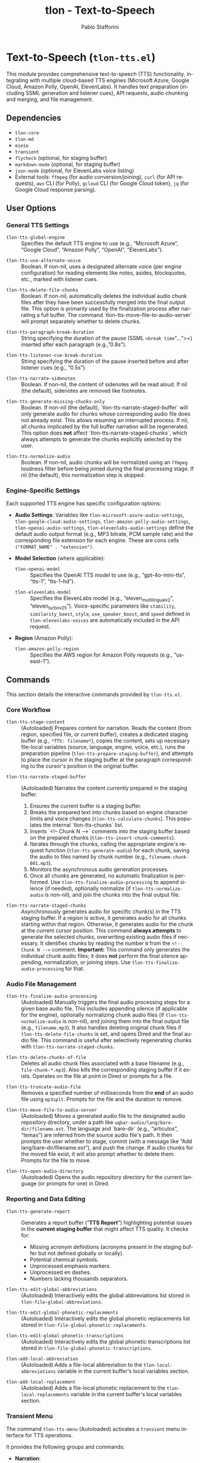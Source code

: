 #+title: tlon - Text-to-Speech
#+author: Pablo Stafforini
#+EXCLUDE_TAGS: noexport
#+language: en
#+options: ':t toc:nil author:t email:t num:t
#+startup: content
#+texinfo_header: @set MAINTAINERSITE @uref{https://github.com/tlon-team/tlon,maintainer webpage}
#+texinfo_header: @set MAINTAINER Pablo Stafforini
#+texinfo_header: @set MAINTAINEREMAIL @email{pablo@tlon.team}
#+texinfo_header: @set MAINTAINERCONTACT @uref{mailto:pablo@tlon.team,contact the maintainer}
#+texinfo: @insertcopying
* Text-to-Speech (=tlon-tts.el=)
:PROPERTIES:
:CUSTOM_ID: h:tlon-tts
:END:

This module provides comprehensive text-to-speech (TTS) functionality, integrating with multiple cloud-based TTS engines (Microsoft Azure, Google Cloud, Amazon Polly, OpenAI, ElevenLabs). It handles text preparation (including SSML generation and listener cues), API requests, audio chunking and merging, and file management.

** Dependencies
:PROPERTIES:
:CUSTOM_ID: h:tlon-tts-dependencies
:END:

+ =tlon-core=
+ =tlon-md=
+ =eieio=
+ =transient=
+ =flycheck= (optional, for staging buffer)
+ =markdown-mode= (optional, for staging buffer)
+ =json-mode= (optional, for ElevenLabs voice listing)
+ External tools: =ffmpeg= (for audio conversion/joining), =curl= (for API requests), =aws= CLI (for Polly), =gcloud= CLI (for Google Cloud token), =jq= (for Google Cloud response parsing).

** User Options
:PROPERTIES:
:CUSTOM_ID: h:tlon-tts-options
:END:

*** General TTS Settings
:PROPERTIES:
:CUSTOM_ID: h:tlon-tts-general-options
:END:

#+vindex: tlon-tts-global-engine
+ ~tlon-tts-global-engine~ :: Specifies the default TTS engine to use (e.g., "Microsoft Azure", "Google Cloud", "Amazon Polly", "OpenAI", "ElevenLabs").

#+vindex: tlon-tts-use-alternate-voice
+ ~tlon-tts-use-alternate-voice~ :: Boolean. If non-nil, uses a designated alternate voice (per engine configuration) for reading elements like notes, asides, blockquotes, etc., marked with listener cues.

#+vindex: tlon-tts-delete-file-chunks
+ ~tlon-tts-delete-file-chunks~ :: Boolean. If non-nil, automatically deletes the individual audio chunk files after they have been successfully merged into the final output file. This option is primarily used by the finalization process after narrating a full buffer. The command `tlon-tts-move-file-to-audio-server` will prompt separately whether to delete chunks.

#+vindex: tlon-tts-paragraph-break-duration
+ ~tlon-tts-paragraph-break-duration~ :: String specifying the duration of the pause (SSML =<break time="...">=) inserted after each paragraph (e.g., "0.8s").

#+vindex: tlon-tts-listener-cue-break-duration
+ ~tlon-tts-listener-cue-break-duration~ :: String specifying the duration of the pause inserted before and after listener cues (e.g., "0.5s").

#+vindex: tlon-tts-narrate-sidenotes
+ ~tlon-tts-narrate-sidenotes~ :: Boolean. If non-nil, the content of sidenotes will be read aloud. If nil (the default), sidenotes are removed like footnotes.

#+vindex: tlon-tts-generate-missing-chunks-only
+ ~tlon-tts-generate-missing-chunks-only~ :: Boolean. If non-nil (the default), `tlon-tts-narrate-staged-buffer` will only generate audio for chunks whose corresponding audio file does not already exist. This allows resuming an interrupted process. If nil, all chunks implicated by the full buffer narration will be regenerated. This option does *not* affect `tlon-tts-narrate-staged-chunks`, which always attempts to generate the chunks explicitly selected by the user.
#+vindex: tlon-tts-normalize-audio
+ ~tlon-tts-normalize-audio~ :: Boolean. If non-nil, audio chunks will be normalized using an =ffmpeg= loudness filter before being joined during the final processing stage. If nil (the default), this normalization step is skipped.

*** Engine-Specific Settings
:PROPERTIES:
:CUSTOM_ID: h:tlon-tts-engine-options
:END:
Each supported TTS engine has specific configuration options:

+ *Audio Settings*: Variables like ~tlon-microsoft-azure-audio-settings~, ~tlon-google-cloud-audio-settings~, ~tlon-amazon-polly-audio-settings~, ~tlon-openai-audio-settings~, ~tlon-elevenlabs-audio-settings~ define the default audio output format (e.g., MP3 bitrate, PCM sample rate) and the corresponding file extension for each engine. These are cons cells =("FORMAT_NAME" . "extension")=.
+ *Model Selection* (where applicable):
  #+vindex: tlon-openai-model
  + ~tlon-openai-model~ :: Specifies the OpenAI TTS model to use (e.g., "gpt-4o-mini-tts", "tts-1", "tts-1-hd").
  #+vindex: tlon-elevenlabs-model
  + ~tlon-elevenlabs-model~ :: Specifies the ElevenLabs model (e.g., "eleven_multilingual_v2", "eleven_turbo_v2_5"). Voice-specific parameters like =stability=, =similarity_boost=, =style=, =use_speaker_boost=, and =speed= defined in ~tlon-elevenlabs-voices~ are automatically included in the API request.
+ *Region* (Amazon Polly):
  #+vindex: tlon-amazon-polly-region
  + ~tlon-amazon-polly-region~ :: Specifies the AWS region for Amazon Polly requests (e.g., "us-east-1").

** Commands
:PROPERTIES:
:CUSTOM_ID: h:tlon-tts-commands
:END:

This section details the interactive commands provided by =tlon-tts.el=.

*** Core Workflow
:PROPERTIES:
:CUSTOM_ID: h:tlon-tts-core-workflow-cmds
:END:

#+findex: tlon-tts-stage-content
+ ~tlon-tts-stage-content~ :: (Autoloaded) Prepares content for narration. Reads the content (from region, specified file, or current buffer), creates a dedicated staging buffer (e.g., =*TTS: filename*=), copies the content, sets up necessary file-local variables (source, language, engine, voice, etc.), runs the preparation pipeline (~tlon-tts-prepare-staging-buffer~), and attempts to place the cursor in the staging buffer at the paragraph corresponding to the cursor's position in the original buffer.

#+findex: tlon-tts-narrate-staged-buffer
+ ~tlon-tts-narrate-staged-buffer~ :: (Autoloaded) Narrates the content currently prepared in the staging buffer.
  1. Ensures the current buffer is a staging buffer.
  2. Breaks the prepared text into chunks based on engine character limits and voice changes (~tlon-tts-calculate-chunks~). This populates the internal `tlon-tts-chunks` list.
  3. Inserts `<!-- Chunk N -->` comments into the staging buffer based on the prepared chunks (~tlon-tts-insert-chunk-comments~).
  4. Iterates through the chunks, calling the appropriate engine's request function (~tlon-tts-generate-audio~) for each chunk, saving the audio to files named by chunk number (e.g., =filename-chunk-001.mp3=).
  5. Monitors the asynchronous audio generation processes.
  6. Once all chunks are generated, no automatic finalization is performed. Use ~tlon-tts-finalize-audio-processing~ to append silence (if needed), optionally normalize (if ~tlon-tts-normalize-audio~ is non-nil), and join the chunks into the final output file.

#+findex: tlon-tts-narrate-staged-chunks
+ ~tlon-tts-narrate-staged-chunks~ :: Asynchronously generates audio for specific chunk(s) in the TTS staging buffer. If a region is active, it generates audio for all chunks starting within that region. Otherwise, it generates audio for the chunk at the current cursor position. This command *always attempts* to generate the selected chunks, overwriting existing audio files if necessary. It identifies chunks by reading the number =N= from the =<!-- Chunk N -->= comment. *Important:* This command only generates the individual chunk audio files; it does *not* perform the final silence appending, normalization, or joining steps. Use ~tlon-tts-finalize-audio-processing~ for that.

*** Audio File Management
:PROPERTIES:
:CUSTOM_ID: h:tlon-tts-audio-mgmt-cmds
:END:

#+findex: tlon-tts-finalize-audio-processing
+ ~tlon-tts-finalize-audio-processing~ :: (Autoloaded) Manually triggers the final audio processing steps for a given base audio file. This includes appending silence (if applicable for the engine), optionally normalizing chunk audio files (if ~tlon-tts-normalize-audio~ is non-nil), and joining them into the final output file (e.g., =filename.mp3=). It also handles deleting original chunk files if ~tlon-tts-delete-file-chunks~ is set, and opens Dired and the final audio file. This command is useful after selectively regenerating chunks with ~tlon-tts-narrate-staged-chunks~.

#+findex: tlon-tts-delete-chunks-of-file
+ ~tlon-tts-delete-chunks-of-file~ :: Deletes all audio chunk files associated with a base filename (e.g., =file-chunk-*.mp3=). Also kills the corresponding staging buffer if it exists. Operates on the file at point in Dired or prompts for a file.

#+findex: tlon-tts-truncate-audio-file
+ ~tlon-tts-truncate-audio-file~ :: Removes a specified number of milliseconds from the *end* of an audio file using =mp3splt=. Prompts for the file and the duration to remove.

#+findex: tlon-tts-move-file-to-audio-server
+ ~tlon-tts-move-file-to-audio-server~ :: (Autoloaded) Moves a generated audio file to the designated audio repository directory, under a path like =uqbar-audio/lang/bare-dir/filename.ext=. The language and `bare-dir` (e.g., "articulos", "temas") are inferred from the source audio file's path. It then prompts the user whether to stage, commit (with a message like "Add lang/bare-dir/filename.ext"), and push the change. If audio chunks for the moved file exist, it will also prompt whether to delete them. Prompts for the file to move.

#+findex: tlon-tts-open-audio-directory
+ ~tlon-tts-open-audio-directory~ :: (Autoloaded) Opens the audio repository directory for the current language (or prompts for one) in Dired.

*** Reporting and Data Editing
:PROPERTIES:
:CUSTOM_ID: h:tlon-tts-report-edit-cmds
:END:

#+findex: tlon-tts-generate-report
+ ~tlon-tts-generate-report~ :: Generates a report buffer ("*TTS Report*") highlighting potential issues in the *current staging buffer* that might affect TTS quality. It checks for:
  - Missing acronym definitions (acronyms present in the staging buffer but not defined globally or locally).
  - Potential chemical symbols.
  - Unprocessed emphasis markers.
  - Unprocessed en dashes.
  - Numbers lacking thousands separators.

#+findex: tlon-tts-edit-global-abbreviations
+ ~tlon-tts-edit-global-abbreviations~ :: (Autoloaded) Interactively edits the global abbreviations list stored in =tlon-file-global-abbreviations=.

#+findex: tlon-tts-edit-global-phonetic-replacements
+ ~tlon-tts-edit-global-phonetic-replacements~ :: (Autoloaded) Interactively edits the global phonetic replacements list stored in =tlon-file-global-phonetic-replacements=.

#+findex: tlon-tts-edit-global-phonetic-transcriptions
+ ~tlon-tts-edit-global-phonetic-transcriptions~ :: (Autoloaded) Interactively edits the global phonetic transcriptions list stored in =tlon-file-global-phonetic-transcriptions=.

#+findex: tlon-add-local-abbreviation
+ ~tlon-add-local-abbreviation~ :: (Autoloaded) Adds a file-local abbreviation to the =tlon-local-abbreviations= variable in the current buffer's local variables section.

#+findex: tlon-add-local-replacement
+ ~tlon-add-local-replacement~ :: (Autoloaded) Adds a file-local phonetic replacement to the =tlon-local-replacements= variable in the current buffer's local variables section.

*** Transient Menu
:PROPERTIES:
:CUSTOM_ID: h:tlon-tts-menu-cmd
:END:
#+findex: tlon-tts-menu
The command ~tlon-tts-menu~ (Autoloaded) activates a =transient= menu interface for TTS operations.

It provides the following groups and commands:
+ *Narration*:
  + =s= :: Stage content (~tlon-tts-stage-content~)
  + =b= :: Narrate buffer (~tlon-tts-narrate-staged-buffer~)
  + =c= :: Narrate chunks (~tlon-tts-narrate-staged-chunks~)
  + =e= :: Generate report (~tlon-tts-generate-report~)
  + *Narration options*: (These set the corresponding user options temporarily for the menu session)
    + =-b= :: Paragraph break duration (~tlon-tts-paragraph-break-duration-infix~)
    + =-p= :: Prompt (Currently unused) (~tlon-tts-menu-infix-set-prompt~)
    + =-s= :: Narrate sidenotes (~tlon-tts-menu-infix-toggle-narrate-sidenotes~)
    + =-v= :: Use alternate voice (~tlon-tts-menu-infix-toggle-alternate-voice~)
    + ""
    + =-e= :: Engine (~tlon-tts-menu-infix-set-engine~)
    + =-t= :: Engine settings (~tlon-tts-menu-infix-set-engine-settings~)
    + ""
    + =-D= :: Debug mode (~tlon-menu-infix-toggle-debug~)
+ *File processing*:
  + =F= :: Finalize audio processing (~tlon-tts-finalize-audio-processing~)
  + =d= :: Delete file chunks (~tlon-tts-delete-chunks-of-file~)
  + =x= :: Truncate audio file (~tlon-tts-truncate-audio-file~)
  + *Audio repo*:
    + =o= :: Open audio directory (~tlon-tts-open-audio-directory~)
    + =m= :: Move file to audio server (~tlon-tts-move-file-to-audio-server~)
  + *File processing options*:
    + =-m= :: Generate missing chunks only (for narrate buffer) (~tlon-tts-menu-infix-toggle-generate-missing-chunks-only~)
    + =-n= :: Normalize audio during finalization (~tlon-tts-menu-infix-toggle-normalize-audio~)
    + =-d= :: Delete chunks after finalizing (~tlon-tts-menu-infix-toggle-delete-file-chunks-after-finalizing~)
+ *Edit*:
  + *global*:
    + =a= :: Abbreviation (~tlon-tts-edit-global-abbreviations~)
    + =r= :: Replacement (~tlon-tts-edit-global-phonetic-replacements~)
    + =t= :: Transcription (~tlon-tts-edit-global-phonetic-transcriptions~)
  + *local*:
    + =A= :: Abbreviation (~tlon-add-local-abbreviation~)
    + =R= :: Replacement (~tlon-add-local-replacement~)

** Internal Functions and Variables
:PROPERTIES:
:CUSTOM_ID: h:tlon-tts-internals
:END:

This section lists key non-interactive functions, variables, and constants used internally.

*** Configuration and Constants
:PROPERTIES:
:CUSTOM_ID: h:tlon-tts-config-internals
:END:
#+vindex: tlon-tts-engines
+ ~tlon-tts-engines~ :: Central alist defining properties for each supported TTS engine (name, voice variable, audio settings variable, request function, character limit, internal property key).
#+vindex: tlon-microsoft-azure-voices
#+vindex: tlon-google-cloud-voices
#+vindex: tlon-amazon-polly-voices
#+vindex: tlon-openai-voices
#+vindex: tlon-elevenlabs-voices
+ Voice Lists (e.g., ~tlon-microsoft-azure-voices~) :: Alists defining preferred voices for each engine, including ID, language, gender, and optional role (main/alternate).
#+vindex: tlon-microsoft-azure-audio-choices
#+vindex: tlon-google-cloud-audio-choices
#+vindex: tlon-amazon-polly-audio-choices
#+vindex: tlon-openai-audio-choices
#+vindex: tlon-elevenlabs-audio-choices
+ Audio Choices (e.g., ~tlon-microsoft-azure-audio-choices~) :: Alists defining available audio formats and extensions for each engine, used for completion in the transient menu.
#+vindex: tlon-microsoft-azure-request
#+vindex: tlon-google-cloud-request
#+vindex: tlon-amazon-polly-request
#+vindex: tlon-openai-tts-request
#+vindex: tlon-elevenlabs-tts-url
+ Request Formats (e.g., ~tlon-microsoft-azure-request~) :: Format strings for the =curl= or =aws= commands used to make API requests for each engine.
#+vindex: tlon-microsoft-azure-char-limit
#+vindex: tlon-google-cloud-char-limit
#+vindex: tlon-amazon-polly-char-limit
#+vindex: tlon-openai-char-limit
#+vindex: tlon-elevenlabs-char-limit
+ Character Limits (e.g., ~tlon-microsoft-azure-char-limit~) :: Maximum number of characters allowed per request for each engine. Used for chunking.
#+vindex: tlon-microsoft-azure-key
#+vindex: tlon-google-cloud-key
#+vindex: tlon-openai-key
#+vindex: tlon-elevenlabs-key
+ API Keys (e.g., ~tlon-microsoft-azure-key~) :: Variables holding the API keys for each service, typically retrieved from =auth-source=.
#+vindex: tlon-tts-supported-tags
+ ~tlon-tts-supported-tags~ :: Alist defining SSML tags, their support status across engines, and how to handle them if unsupported (remove, chunkify).
#+vindex: tlon-tts-listener-cues
+ ~tlon-tts-listener-cues~ :: Alist defining the start and end cue text for different content types (aside, blockquote, etc.) in various languages.
#+vindex: tlon-tts-listener-cue-patterns
+ ~tlon-tts-listener-cue-patterns~ :: Alist mapping content types to the regex patterns used to identify them in the text.

*** Staging Buffer and Preparation
:PROPERTIES:
:CUSTOM_ID: h:tlon-tts-staging-internals
:END:
#+findex: tlon-tts-get-staging-buffer-name
+ ~tlon-tts-get-staging-buffer-name~ :: Generates the name for the staging buffer based on the source filename.
#+findex: tlon-tts-set-file-local-vars
+ ~tlon-tts-set-file-local-vars~ :: Sets file-local variables in the staging buffer (source, language, engine, audio format, voice, locale).
#+findex: tlon-tts-prepare-staging-buffer
+ ~tlon-tts-prepare-staging-buffer~ :: The main function that orchestrates the text preparation pipeline within the staging buffer. It calls numerous helper functions to:
  - Generate the initial report.
  - Ensure images/tables have alt text.
  - Process notes (footnotes/sidenotes).
  - Remove unwanted sections (e.g., "Further reading").
  - Remove horizontal lines.
  - Replace BibTeX keys with citations.
  - Add listener cues.
  - Process links.
  - Remove formatting (bold, italics, etc.).
  - Add paragraph breaks.
  - Process currencies and numerals.
  - Process abbreviations (local and global).
  - Process phonetic replacements and transcriptions.
  - Handle unsupported SSML tags.
  - Clean up extra newlines.
  - (Potentially) Escape XML special characters.

*** Chunking and Processing
:PROPERTIES:
:CUSTOM_ID: h:tlon-tts-chunking-internals
:END:
#+findex: tlon-tts-calculate-chunks
+ ~tlon-tts-calculate-chunks~ :: Calculates chunk boundaries and populates the `tlon-tts-chunks` data structure. It analyzes the current buffer content and determines how to split it into chunks based on engine limits and voice changes. For any engine, if its `*-char-limit` (e.g., ~tlon-elevenlabs-char-limit~) is nil, it will chunk by paragraph regardless of size to work around voice degradation issues for longer texts. This function ensures that chunking logic operates on text free of pre-existing `<!-- Chunk N -->` comments by temporarily removing them before analysis.
#+findex: tlon-tts-ensure-chunks-calculated
+ ~tlon-tts-ensure-chunks-calculated~ :: Ensures ~tlon-tts-chunks~ is populated, calling ~tlon-tts-calculate-chunks~ if necessary.
#+findex: tlon-tts-ensure-chunks-ready
+ ~tlon-tts-ensure-chunks-ready~ :: Ensures chunks are calculated and chunk comments are inserted in the buffer.
#+findex: tlon-tts-ensure-chunk-comments-inserted
+ ~tlon-tts-ensure-chunk-comments-inserted~ :: Ensures chunk comments are present in the buffer, inserting them if missing.
#+findex: tlon-tts-read-into-chunks
+ ~tlon-tts-read-into-chunks~ :: Reads the staging buffer content (excluding local variables section) and splits it into chunks using ~tlon-tts-break-into-chunks~.
#+findex: tlon-tts-break-into-chunks
+ ~tlon-tts-break-into-chunks~ :: Core logic for splitting text into chunks based on paragraph boundaries, engine character limits, and voice changes specified by =tlon-tts-voice-chunks=. It assigns a 1-based chunk number to each generated chunk and stores this in the chunk data. This chunk number is then used for filenames.
#+findex: tlon-tts-insert-chunk-comments
+ ~tlon-tts-insert-chunk-comments~ :: After chunks are calculated by ~tlon-tts-calculate-chunks~ (which calls ~tlon-tts-break-into-chunks~), this function is called by ~tlon-tts-narrate-staged-buffer~. It first removes any pre-existing `<!-- Chunk N -->` comments, then iterates through the `tlon-tts-chunks` list and inserts new `<!-- Chunk N -->` comments at the beginning of each chunk's text in the staging buffer, using the `begin-marker` and `chunk-number` stored in each chunk's data.
#+findex: tlon-tts-process-chunks
+ ~tlon-tts-process-chunks~ :: Iterates through the generated ~tlon-tts-chunks~, calling ~tlon-tts-generate-audio~ for each, potentially skipping existing files based on ~tlon-tts-generate-missing-chunks-only~.
#+findex: tlon-tts-generate-audio
+ ~tlon-tts-generate-audio~ :: Constructs the API request command using the appropriate engine-specific function (e.g., ~tlon-tts-microsoft-azure-make-request~) and starts the asynchronous process for a specific chunk index. Sets up the process sentinel (~tlon-tts-process-chunk-sentinel~) to handle completion.
#+findex: tlon-tts-process-chunk-sentinel
+ ~tlon-tts-process-chunk-sentinel~ :: The sentinel function called when an audio generation process for a chunk finishes. It parses the response (including the request ID for ElevenLabs), updates the chunk status, stores the request ID, and triggers the next chunk's generation or finalizes processing (normalization, joining, cleanup) if all chunks are done.
#+findex: tlon-tts--generate-single-chunk-by-number
+ ~tlon-tts--generate-single-chunk-by-number~ :: Internal function called by ~tlon-tts-narrate-staged-chunks~. Takes a 1-based chunk number (read from the `<!-- Chunk N -->` comment), retrieves the corresponding chunk data from `tlon-tts-chunks` (using `chunk-number - 1` as the list index), and calls ~tlon-tts-execute-generation-request~ to generate the audio for that specific chunk's text.

*** Engine Request Functions
:PROPERTIES:
:CUSTOM_ID: h:tlon-tts-engine-request-internals
:END:
#+findex: tlon-tts-microsoft-azure-make-request
#+findex: tlon-tts-google-cloud-make-request
#+findex: tlon-tts-amazon-polly-make-request
#+findex: tlon-tts-openai-make-request
#+findex: tlon-tts-elevenlabs-make-request
+ Engine Request Functions (e.g., ~tlon-tts-microsoft-azure-make-request~) :: Functions responsible for constructing the specific =curl=, =aws=, or other command-line request for each TTS engine, incorporating the text (wrapped in SSML), API key, selected voice, locale, audio format, and output destination.

*** SSML and Text Processing Helpers
:PROPERTIES:
:CUSTOM_ID: h:tlon-tts-ssml-text-internals
:END:
#+findex: tlon-tts-process-unsupported-ssml-tags
+ ~tlon-tts-process-unsupported-ssml-tags~ :: Determines which SSML tags are unsupported by the current engine and either removes them (~tlon-tts-remove-unsupported-ssml-tags~) or prepares for chunking based on them (~tlon-tts-chunkify-unsupported-ssml-tags~).
#+findex: tlon-tts-process-listener-cues
+ ~tlon-tts-process-listener-cues~ :: Iterates through defined content types (tables, quotes, asides, etc.) and calls ~tlon-tts-add-listener-cues~ for each.
#+findex: tlon-tts-add-listener-cues
+ ~tlon-tts-add-listener-cues~ :: Finds occurrences of a specific content type using regex patterns and replaces the matched text with the content wrapped in appropriate listener cues and potentially alternate voice tags (~tlon-tts-listener-cue-full-enclose~).
#+findex: tlon-tts-process-notes
+ ~tlon-tts-process-notes~ :: Handles footnotes, replacing references with content (for sidenotes) or removing them, adding listener cues.
#+findex: tlon-tts-process-formatting
+ ~tlon-tts-process-formatting~ :: Calls individual functions to remove various formatting tags (bold, italics, sup, sub, etc.).
#+findex: tlon-tts-process-numerals
+ ~tlon-tts-process-numerals~ :: Calls functions to handle number formatting (powers, Roman numerals, thousands separators).
#+findex: tlon-tts-process-abbreviations
+ ~tlon-tts-process-abbreviations~ :: Core logic for replacing abbreviations (local or global) with their expansions.
#+findex: tlon-tts-process-terms
+ ~tlon-tts-process-terms~ :: Generic function for replacing terms based on a list (used for phonetic replacements and transcriptions).

*** Audio File Helpers
:PROPERTIES:
:CUSTOM_ID: h:tlon-tts-audio-internals
:END:
#+findex: tlon-tts-finish-processing
+ ~tlon-tts-finish-processing~ :: Finalizes the TTS process after all API chunks are generated. It appends silence if needed (synchronously), then asynchronously normalizes (if enabled) and joins the chunks. Handles cleanup of temporary files and opens the final audio file.
#+findex: tlon-tts-get-chunk-name
+ ~tlon-tts-get-chunk-name~ :: Generates the filename for an audio chunk based on the original filename and the 1-based chunk number (e.g., =basename-chunk-XXX.ext=). This number is assigned sequentially as chunks are created.
#+findex: tlon-tts-get-list-of-chunks
+ ~tlon-tts-get-list-of-chunks~ :: Finds all chunk files matching a base filename pattern (e.g., =basename-chunk-*.ext=) and sorts them numerically by chunk number.
#+findex: tlon-tts-get-base-audio-file-interactive
+ ~tlon-tts-get-base-audio-file-interactive~ :: Prompts for or determines the base audio file path for operations like finalization or chunk deletion. If a chunk filename is provided, it derives the base name.
#+findex: tlon-tts-create-list-of-chunks
+ ~tlon-tts-create-list-of-chunks~ :: Creates a temporary text file listing chunk filenames (typically normalized temporary files), required by =ffmpeg= for concatenation. This is used internally by the asynchronous joining process.
#+findex: tlon-tts-append-silence-to-chunks
+ ~tlon-tts-append-silence-to-chunks~ :: Appends silence to each chunk file using =ffmpeg=, necessary for some engines like ElevenLabs. This is called synchronously by ~tlon-tts-finish-processing~ before the asynchronous normalization and joining steps. Returns a list of paths to the new temporary files with silence appended.
#+findex: tlon-tts-append-silence-to-chunks-p
+ ~tlon-tts-append-silence-to-chunks-p~ :: Determines if silence should be appended based on the TTS engine used for the file.
#+findex: tlon-tts-async-start-normalization
+ ~tlon-tts-async-start-normalization~ :: Asynchronously normalizes a list of audio files to temporary output files using =ffmpeg=. Chains commands with `&&`.
#+findex: tlon-tts-normalization-sentinel
+ ~tlon-tts-normalization-sentinel~ :: Sentinel function for the asynchronous normalization process. Triggers joining after successful normalization or handles errors, including cleanup of temporary normalized files.
#+findex: tlon-tts-async-start-joining
+ ~tlon-tts-async-start-joining~ :: Asynchronously joins a list of audio files into a final output file using =ffmpeg= concatenation.
#+findex: tlon-tts-joining-sentinel
+ ~tlon-tts-joining-sentinel~ :: Sentinel function for the asynchronous joining process. Handles cleanup of temporary files (including the ffmpeg list file and potentially the input files if they were temporary) and opens the final audio file on success.

** Testing
:PROPERTIES:
:CUSTOM_ID: h:tlon-tts-testing
:INDEX: test @tlon-tts-break-into-chunks-paragraph-mode @tlon-tts-break-into-chunks-char-limit @tlon-tts-break-into-chunks-with-voice-change @tlon-tts-break-into-chunks-voice-change-at-start @tlon-tts-break-into-chunks-ssml-break-boundary @tlon-tts-break-into-chunks-empty-input @tlon-tts-break-into-chunks-single-large-paragraph
:END:

The file =tlon-tts-tests.el= contains unit tests for the TTS functionality, particularly focusing on the text chunking logic in ~tlon-tts-break-into-chunks~. These tests use the Emacs Lisp Regression Testing framework (=ert=).

To run the tests:

+ *Interactively*:
  1. Ensure =tlon-tts-tests.el= is loaded (e.g., =M-x load-file RET tlon-tts-tests.el RET=). *Make sure all dependencies of =tlon.el= and =tlon-tts.el= are also loaded or available in the `load-path`.*
  2. Run the command =M-x ert-run-tests-interactively RET=.
  3. At the "Run tests matching selector:" prompt, type =t= and press =RET= to run all loaded tests. Alternatively, type =tlon-tts= and =RET= to run only the tests defined in this specific suite.

+ *From the Command Line (Batch Mode)*: This is suitable for automated checks (e.g., in scripts or CI pipelines). Use a single =--eval= argument containing a =progn= block to set up the `load-path`, load the necessary files (`tlon.el` first, then the test file), and finally run the tests. Use full paths for loaded files. Run the command as a single line to avoid shell interpretation issues. *Ensure all dependencies are correctly specified in the `load-path`.*
  #+begin_src shell
  emacs --batch --eval '(progn (add-to-list (quote load-path) "/path/to/tlon/directory/") (add-to-list (quote load-path) "/path/to/parent/repos/directory/") (load-file "/path/to/tlon/directory/tlon.el") (load-file "/path/to/tlon/directory/tlon-tts-tests.el") (ert-run-tests-batch-and-exit))'
  #+end_src
  Replace =/path/to/tlon/directory/= with the full path to the specific `tlon` package checkout (e.g., =/Users/user/.emacs.d/elpaca/repos/tlon/=). Replace =/path/to/parent/repos/directory/= with the full path to the directory containing *all* package checkouts (e.g., =/Users/user/.emacs.d/elpaca/repos/=). Emacs will exit with status 0 if all tests pass, and non-zero otherwise.

These tests help verify that chunking behaves correctly under various conditions, including different engine character limits, paragraph-based chunking (for ElevenLabs), the presence of voice change markers, and handling of SSML break tags. Adding more tests, especially for edge cases encountered during development, is encouraged to improve robustness.

